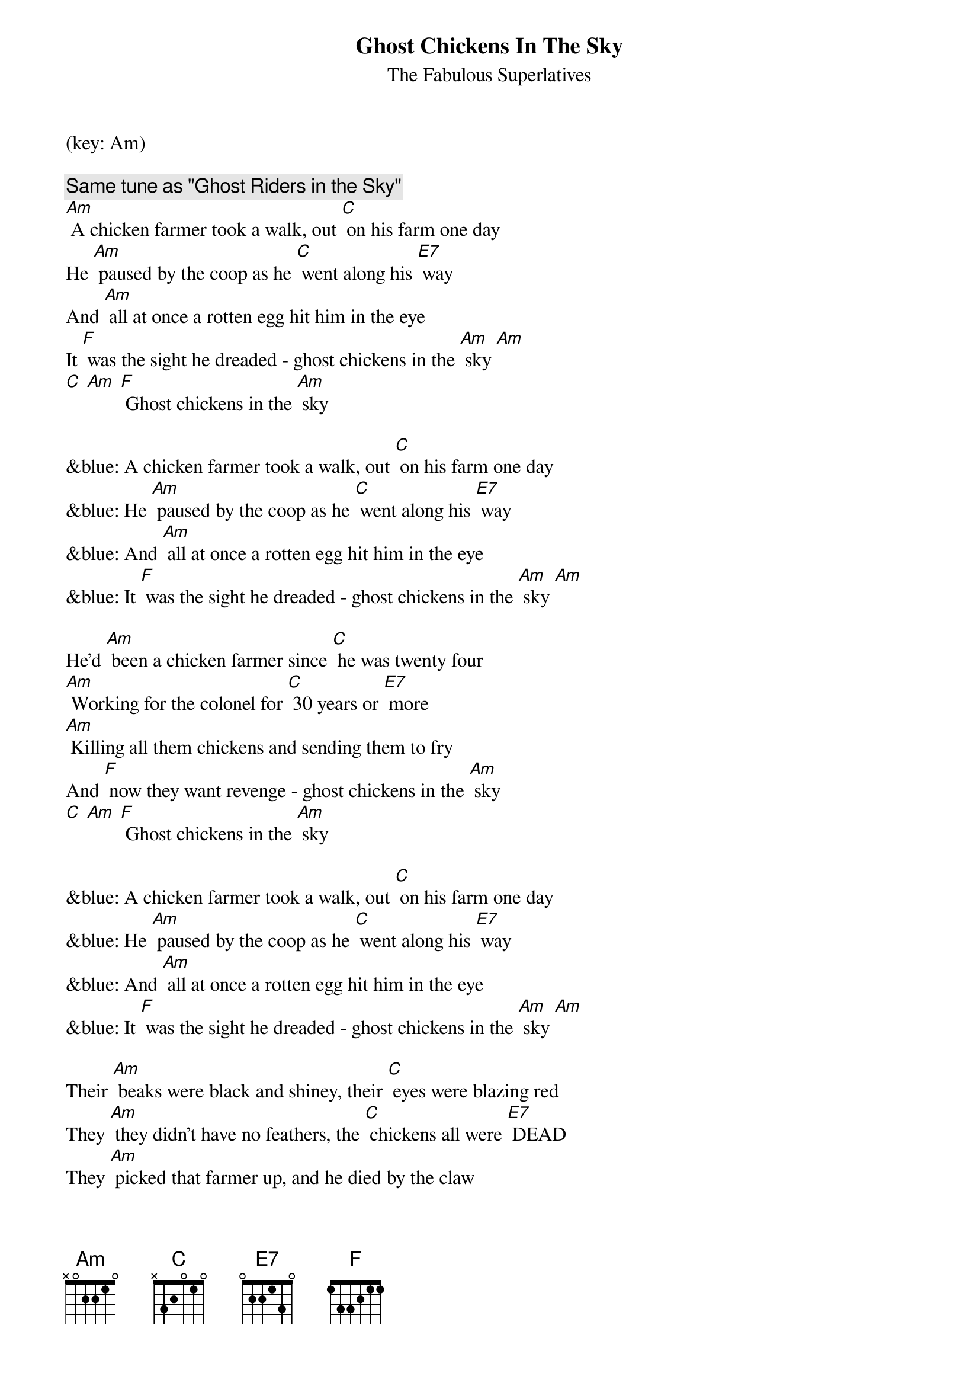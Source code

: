 {title:Ghost Chickens In The Sky}
{st:The Fabulous Superlatives}
(key: Am)

{c: Same tune as "Ghost Riders in the Sky"}
[Am] A chicken farmer took a walk, out [C] on his farm one day
He [Am] paused by the coop as he [C] went along his [E7] way
And [Am] all at once a rotten egg hit him in the eye
It [F] was the sight he dreaded - ghost chickens in the [Am] sky [Am]
[C] [Am] [F] Ghost chickens in the [Am] sky

&blue: A chicken farmer took a walk, out [C] on his farm one day
&blue: He [Am] paused by the coop as he [C] went along his [E7] way
&blue: And [Am] all at once a rotten egg hit him in the eye
&blue: It [F] was the sight he dreaded - ghost chickens in the [Am] sky [Am]

He'd [Am] been a chicken farmer since [C] he was twenty four
[Am] Working for the colonel for [C] 30 years or [E7] more
[Am] Killing all them chickens and sending them to fry
And [F] now they want revenge - ghost chickens in the [Am] sky
[C] [Am] [F] Ghost chickens in the [Am] sky

&blue: A chicken farmer took a walk, out [C] on his farm one day
&blue: He [Am] paused by the coop as he [C] went along his [E7] way
&blue: And [Am] all at once a rotten egg hit him in the eye
&blue: It [F] was the sight he dreaded - ghost chickens in the [Am] sky [Am]

Their [Am] beaks were black and shiney, their [C] eyes were blazing red
They [Am] they didn't have no feathers, the [C] chickens all were [E7] DEAD
They [Am] picked that farmer up, and he died by the claw
They [F] cooked him extra crispy and served him with cole-[Am]slaw.

[C] Bwaak bwaak bwaak bwaak, [Am] bwaak, bwaak, bwaak bwaaaa-aak,
[F] Ghost Chickens In the [Am] Sky
[F] Ghost Chickens In the [Am] Sky
[F] Ghost Chickens In the [Am] Sky
